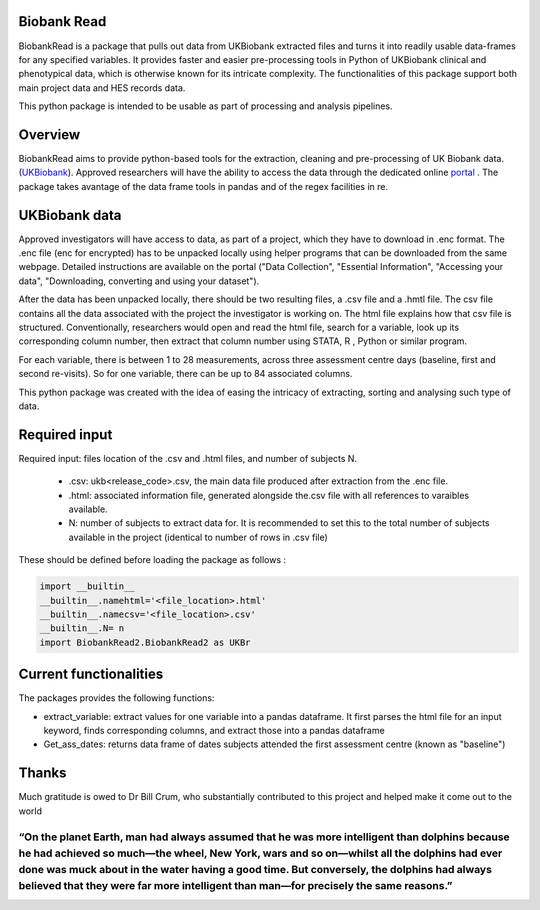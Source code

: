 ################################
Biobank Read
################################

BiobankRead is a package that pulls out data from UKBiobank extracted files and turns it into readily usable data-frames for any specified variables. 
It provides faster and easier pre-processing tools in Python of UKBiobank clinical and phenotypical data, which is otherwise known for its intricate complexity. The functionalities of this package support both main project data and HES records data.

This python package is intended to be usable as part of processing and analysis pipelines. 

################################
Overview
################################
BiobankRead aims to provide python-based tools for the extraction, cleaning and pre-processing of UK Biobank data.
(UKBiobank_). Approved researchers will have the ability to access the data through the dedicated online portal_ .
The package takes avantage of the data frame tools in pandas and of the regex facilities in re.

################################
UKBiobank data
################################
Approved investigators will have access to data, as part of a project, which they have to download in .enc format. The .enc file (enc for encrypted) has to be unpacked locally using helper programs that can be downloaded from the same webpage. Detailed instructions are available on the portal ("Data Collection", "Essential Information", "Accessing your data", "Downloading, converting and using your dataset").

After the data has been unpacked locally, there should be two resulting files, a .csv file and a .hmtl file. The csv file contains all the data associated with the project the investigator is working on. The html file explains how that csv file is structured. Conventionally, researchers would open and read the html file, search for a variable, look up its corresponding column number, then extract that column number using STATA, R , Python or similar program.

For each variable, there is between 1 to 28 measurements, across three assessment centre days (baseline, first  and second re-visits). So for one variable, there can be up to 84 associated columns. 

This python package was created with the idea of easing the intricacy of extracting, sorting and analysing such type of data.

################################
Required input 
################################
Required input: files location of the .csv and .html files, and number of subjects N.

 - .csv: ukb<release_code>.csv, the main data file produced after extraction from the .enc file.
 
 - .html: associated information file, generated alongside the.csv file with all references to varaibles available.
 
 - N: number of subjects to extract data for. It is recommended to set this to the total number of subjects available in the project (identical to number of rows in .csv file)


These should be defined before loading the package as follows :

.. code-block::

 import __builtin__
 __builtin__.namehtml='<file_location>.html'
 __builtin__.namecsv='<file_location>.csv' 
 __builtin__.N= n
 import BiobankRead2.BiobankRead2 as UKBr

############
Current functionalities
############
The packages provides the following functions:

- extract_variable: extract values for one variable into a pandas dataframe. It first parses the html file for an input keyword, finds corresponding columns, and extract those into a pandas dataframe
- Get_ass_dates: returns data frame of dates subjects attended the first assessment centre (known as "baseline")

################################
Thanks
################################
Much gratitude is owed to Dr Bill Crum, who substantially contributed to this project and helped make it come out to the world

-----
“On the planet Earth, man had always assumed that he was more intelligent than dolphins because he had achieved so much—the wheel, New York, wars and so on—whilst all the dolphins had ever done was muck about in the water having a good time. But conversely, the dolphins had always believed that they were far more intelligent than man—for precisely the same reasons.”
-----


.. _UKBiobank: http://www.ukbiobank.ac.uk/
.. _portal: https://amsportal.ukbiobank.ac.uk/
